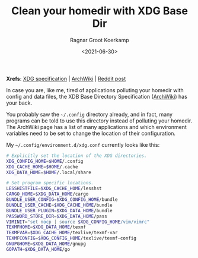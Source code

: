 #+title: Clean your homedir with XDG Base Dir
#+filetags: linux wayland emacs hardware sway
#+HUGO_LEVEL_OFFSET: 1
#+OPTIONS: ^:{}
#+hugo_front_matter_key_replace: author>authors
#+hugo_aliases: /2021/06/30/xdg-base-directory/
#+toc: headlines 0
#+date: <2021-06-30>
#+author: Ragnar Groot Koerkamp

*Xrefs*:
[[https://specifications.freedesktop.org/basedir-spec/basedir-spec-latest.html][XDG specification]] | [[https://wiki.archlinux.org/title/XDG_Base_Directory][ArchWiki]] | [[https://www.reddit.com/r/linux/comments/971m0z/im_tired_of_folders_littering_my_home_directory/][Reddit post]]

In case you are, like me, tired of applications polluting your homedir
with config and data files, the XDB Base Directory Specification
([[https://wiki.archlinux.org/title/XDG_Base_Directory][ArchWiki]]) has
your back.

You probably saw the =~/.config= directory already, and in fact, many
programs can be told to use this directory instead of polluting your
homedir. The ArchWiki page has a list of many applications and which
environment variables need to be set to change the location of their
configuration.

My =~/.config/environment.d/xdg.conf= currently looks like this:

#+begin_src sh
# Explicitly set the location of the XDG directories.
XDG_CONFIG_HOME=$HOME/.config
XDG_CACHE_HOME=$HOME/.cache
XDG_DATA_HOME=$HOME/.local/share

# Set program specific locations.
LESSHISTFILE=$XDG_CACHE_HOME/lesshst
CARGO_HOME=$XDG_DATA_HOME/cargo
BUNDLE_USER_CONFIG=$XDG_CONFIG_HOME/bundle
BUNDLE_USER_CACHE=$XDG_CACHE_HOME/bundle
BUNDLE_USER_PLUGIN=$XDG_DATA_HOME/bundle
PASSWORD_STORE_DIR=$XDG_DATA_HOME/pass
VIMINIT="set nocp | source $XDG_CONFIG_HOME/vim/vimrc"
TEXMFHOME=$XDG_DATA_HOME/texmf
TEXMFVAR=$XDG_CACHE_HOME/texlive/texmf-var
TEXMFCONFIG=$XDG_CONFIG_HOME/texlive/texmf-config
GNUPGHOME=$XDG_DATA_HOME/gnupg
GOPATH=$XDG_DATA_HOME/go
#+end_src

